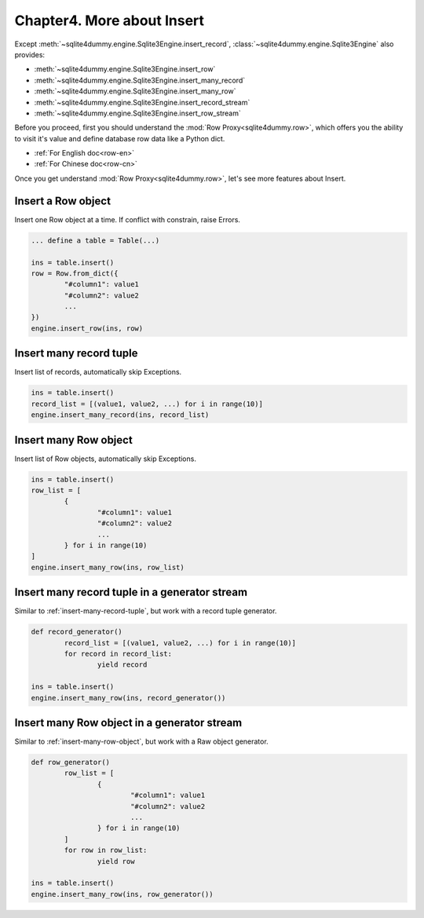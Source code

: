 Chapter4. More about Insert
===========================

Except :meth:`~sqlite4dummy.engine.Sqlite3Engine.insert_record`, :class:`~sqlite4dummy.engine.Sqlite3Engine` also provides:

- :meth:`~sqlite4dummy.engine.Sqlite3Engine.insert_row`
- :meth:`~sqlite4dummy.engine.Sqlite3Engine.insert_many_record`
- :meth:`~sqlite4dummy.engine.Sqlite3Engine.insert_many_row`
- :meth:`~sqlite4dummy.engine.Sqlite3Engine.insert_record_stream`
- :meth:`~sqlite4dummy.engine.Sqlite3Engine.insert_row_stream`

Before you proceed, first you should understand the :mod:`Row Proxy<sqlite4dummy.row>`, which offers you the ability to visit it's value and define database row data like a Python dict.

- :ref:`For English doc<row-en>`
- :ref:`For Chinese doc<row-cn>`

Once you get understand :mod:`Row Proxy<sqlite4dummy.row>`, let's see more features about Insert.

Insert a Row object
------------------------------

Insert one Row object at a time. If conflict with constrain, raise Errors.

.. code-block:: python
	
	... define a table = Table(...)

	ins = table.insert()
	row = Row.from_dict({
		"#column1": value1
		"#column2": value2
		...
	})
	engine.insert_row(ins, row)


.. _insert-many-record-tuple:

Insert many record tuple
------------------------------

Insert list of records, automatically skip Exceptions.

.. code-block:: python

	ins = table.insert()
	record_list = [(value1, value2, ...) for i in range(10)]
	engine.insert_many_record(ins, record_list)


.. _insert-many-row-object:

Insert many Row object
------------------------------

Insert list of Row objects, automatically skip Exceptions.

.. code-block:: python

	ins = table.insert()
	row_list = [
		{
			"#column1": value1
			"#column2": value2
			...
		} for i in range(10)
	]
	engine.insert_many_row(ins, row_list)


Insert many record tuple in a generator stream
------------------------------

Similar to :ref:`insert-many-record-tuple`, but work with a record tuple generator.

.. code-block:: python

	def record_generator()
		record_list = [(value1, value2, ...) for i in range(10)]
		for record in record_list:
			yield record

	ins = table.insert()
	engine.insert_many_row(ins, record_generator())


Insert many Row object in a generator stream
------------------------------

Similar to :ref:`insert-many-row-object`, but work with a Raw object generator.

.. code-block:: python

	def row_generator()
		row_list = [
			{
				"#column1": value1
				"#column2": value2
				...
			} for i in range(10)
		]
		for row in row_list:
			yield row

	ins = table.insert()
	engine.insert_many_row(ins, row_generator())